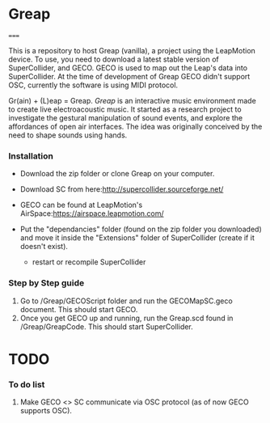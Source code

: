 * Greap
=====

This is a repository to host Greap (vanilla), a project using the LeapMotion device.
To use, you need to download a latest stable version of SuperCollider, and GECO.
GECO is used to map out the Leap's data into SuperCollider. At the time of development of Greap GECO didn't support OSC, currently the software is using MIDI protocol.

Gr(ain) + (L)eap = Greap. /Greap/ is an interactive music environment made to create live electroacoustic music. It started as a research project to investigate the gestural manipulation of sound events, and explore the affordances of open air interfaces. The idea was originally conceived by the need to shape sounds using hands.


*** Installation
- Download the zip folder or clone Greap on your computer.
- Download SC from here:http://supercollider.sourceforge.net/

- GECO can be found at LeapMotion's AirSpace:https://airspace.leapmotion.com/

- Put the "dependancies" folder (found on the zip folder you downloaded) and move it inside the "Extensions" folder of SuperCollider (create if it doesn't exist).
  * restart or recompile SuperCollider

*** Step by Step guide
1) Go to /Greap/GECOScript folder and run the GECOMapSC.geco document. This should start GECO.
2) Once you get GECO up and running, run the Greap.scd found in /Greap/GreapCode. This should start SuperCollider.


* TODO
*** To do list
1. Make GECO <> SC communicate via OSC protocol (as of now GECO supports OSC).
